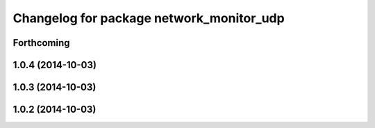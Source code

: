 ^^^^^^^^^^^^^^^^^^^^^^^^^^^^^^^^^^^^^^^^^
Changelog for package network_monitor_udp
^^^^^^^^^^^^^^^^^^^^^^^^^^^^^^^^^^^^^^^^^

Forthcoming
-----------

1.0.4 (2014-10-03)
------------------

1.0.3 (2014-10-03)
------------------

1.0.2 (2014-10-03)
------------------
